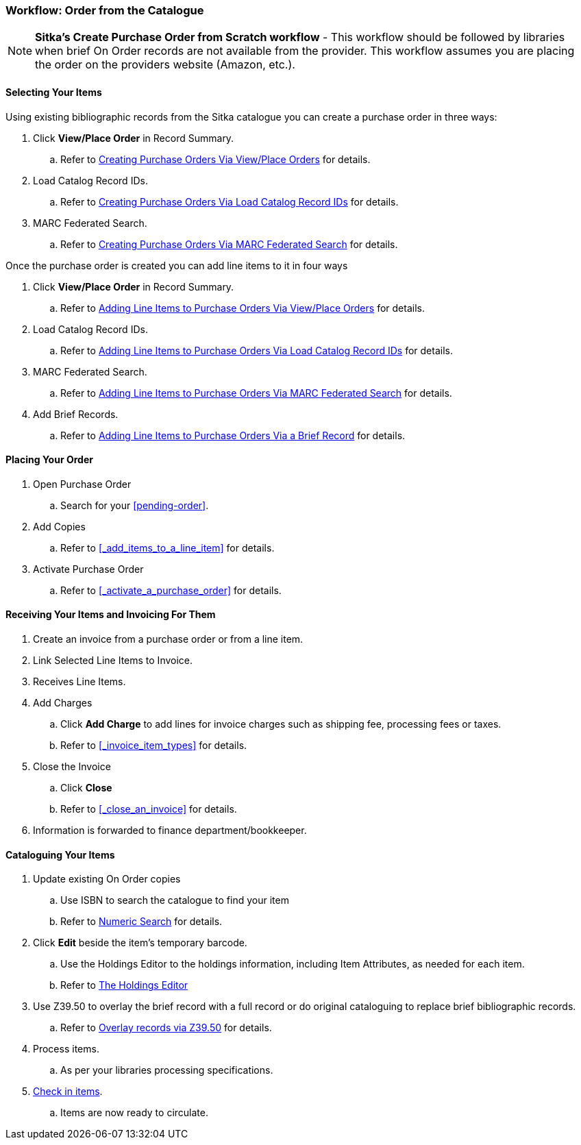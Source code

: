 Workflow: Order from the Catalogue
~~~~~~~~~~~~~~~~~~~~~~~~~~~~~~~~~~

[NOTE]
======
*Sitka's Create Purchase Order from Scratch workflow* - This workflow should be followed by libraries when brief On Order records are not available from the provider. This workflow assumes you are placing the order on the providers website (Amazon, etc.).
======

[[_order_catalogue_selecting_your_items]]
Selecting Your Items
^^^^^^^^^^^^^^^^^^^^

Using existing bibliographic records from the Sitka catalogue 
you can create a purchase order in three ways:

. Click *View/Place Order* in Record Summary.
.. Refer to xref:_po_via_view_place_order[Creating Purchase Orders Via View/Place
Orders] for details.
. Load Catalog Record IDs.
.. Refer to xref:_po_via_load_catalog_record_ids[Creating Purchase Orders Via
Load Catalog Record IDs] for details.
. MARC Federated Search.
.. Refer to xref:_po_via_marc_federated_search[Creating Purchase Orders Via
MARC Federated Search] for details.

Once the purchase order is created you can add line items to it in four ways

. Click *View/Place Order* in Record Summary.
.. Refer to xref:_po_li_via_view_place_order[Adding Line Items to Purchase Orders
Via View/Place Orders] for details.
. Load Catalog Record IDs.
.. Refer to xref:_po_li_via_load_catalog_record_ids[Adding Line Items to 
Purchase Orders Via Load Catalog Record IDs] for details.
. MARC Federated Search.
.. Refer to xref:_po_li_via_marc_federated_search[Adding Line Items to 
Purchase Orders Via MARC Federated Search] for details.
. Add Brief Records.
.. Refer to xref:_po_li_via_brief_record[Adding Line Items to Purchase Orders
Via a Brief Record] for details.

[[_order_catalogue_placing_your_order]]
Placing Your Order
^^^^^^^^^^^^^^^^^^

. Open Purchase Order
.. Search for your xref:pending-order[].
. Add Copies
.. Refer to xref:_add_items_to_a_line_item[] for details.
. Activate Purchase Order
.. Refer to xref:_activate_a_purchase_order[] for details.

[[_order_catalogue_receiving_invoicing]]
Receiving Your Items and Invoicing For Them
^^^^^^^^^^^^^^^^^^^^^^^^^^^^^^^^^^^^^^^^^^^

. Create an invoice from a purchase order or from a line item.
. Link Selected Line Items to Invoice.
. Receives Line Items.
. Add Charges
.. Click *Add Charge* to add lines for invoice charges such as shipping fee, processing fees or taxes.
.. Refer to xref:_invoice_item_types[] for details.
. Close the Invoice
.. Click *Close*
.. Refer to xref:_close_an_invoice[] for details.
. Information is forwarded to finance department/bookkeeper.

[[_order_catalogue_cataloguing_your_items]]
Cataloguing Your Items
^^^^^^^^^^^^^^^^^^^^^^

. Update existing On Order copies
.. Use ISBN to search the catalogue to find your item
.. Refer to https://docs.libraries.coop/sitka/_numeric_search.html[Numeric Search] for details.
. Click *Edit* beside the item's temporary barcode.
.. Use the Holdings Editor to the holdings information, including Item Attributes, as needed for each item.
.. Refer to http://docs.libraries.coop/sitka/_the_holdings_editor.html[The Holdings Editor]
. Use Z39.50 to overlay the brief record with a full record or do original cataloguing to replace brief bibliographic records.
.. Refer to http://docs.libraries.coop/sitka/_adding_individual_records.html#_overlaying_records_via_z39_50_interface[Overlay records via Z39.50] for details.
. Process items.
.. As per your libraries processing specifications.
. http://docs.libraries.coop/sitka/_check_in.html[Check in items].
.. Items are now ready to circulate.
